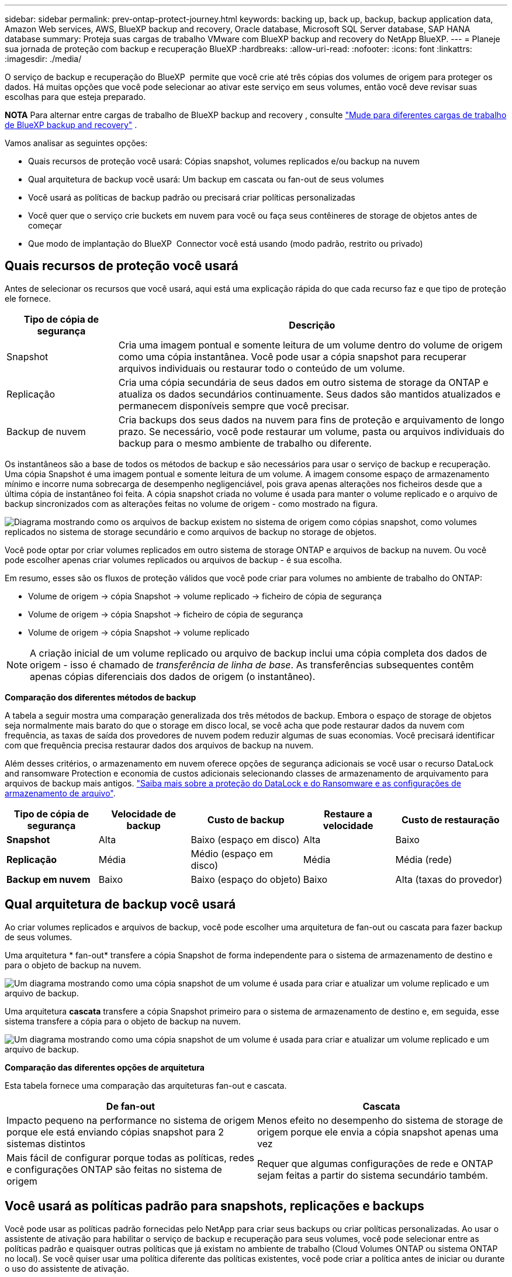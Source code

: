 ---
sidebar: sidebar 
permalink: prev-ontap-protect-journey.html 
keywords: backing up, back up, backup, backup application data, Amazon Web services, AWS, BlueXP backup and recovery, Oracle database, Microsoft SQL Server database, SAP HANA database 
summary: Proteja suas cargas de trabalho VMware com BlueXP backup and recovery do NetApp BlueXP. 
---
= Planeje sua jornada de proteção com backup e recuperação BlueXP
:hardbreaks:
:allow-uri-read: 
:nofooter: 
:icons: font
:linkattrs: 
:imagesdir: ./media/


[role="lead"]
O serviço de backup e recuperação do BlueXP  permite que você crie até três cópias dos volumes de origem para proteger os dados. Há muitas opções que você pode selecionar ao ativar este serviço em seus volumes, então você deve revisar suas escolhas para que esteja preparado.

[]
====
*NOTA* Para alternar entre cargas de trabalho de BlueXP backup and recovery , consulte link:br-start-switch-ui.html["Mude para diferentes cargas de trabalho de BlueXP backup and recovery"] .

====
Vamos analisar as seguintes opções:

* Quais recursos de proteção você usará: Cópias snapshot, volumes replicados e/ou backup na nuvem
* Qual arquitetura de backup você usará: Um backup em cascata ou fan-out de seus volumes
* Você usará as políticas de backup padrão ou precisará criar políticas personalizadas
* Você quer que o serviço crie buckets em nuvem para você ou faça seus contêineres de storage de objetos antes de começar
* Que modo de implantação do BlueXP  Connector você está usando (modo padrão, restrito ou privado)




== Quais recursos de proteção você usará

Antes de selecionar os recursos que você usará, aqui está uma explicação rápida do que cada recurso faz e que tipo de proteção ele fornece.

[cols="20,70"]
|===
| Tipo de cópia de segurança | Descrição 


| Snapshot | Cria uma imagem pontual e somente leitura de um volume dentro do volume de origem como uma cópia instantânea. Você pode usar a cópia snapshot para recuperar arquivos individuais ou restaurar todo o conteúdo de um volume. 


| Replicação | Cria uma cópia secundária de seus dados em outro sistema de storage da ONTAP e atualiza os dados secundários continuamente. Seus dados são mantidos atualizados e permanecem disponíveis sempre que você precisar. 


| Backup de nuvem | Cria backups dos seus dados na nuvem para fins de proteção e arquivamento de longo prazo. Se necessário, você pode restaurar um volume, pasta ou arquivos individuais do backup para o mesmo ambiente de trabalho ou diferente. 
|===
Os instantâneos são a base de todos os métodos de backup e são necessários para usar o serviço de backup e recuperação. Uma cópia Snapshot é uma imagem pontual e somente leitura de um volume. A imagem consome espaço de armazenamento mínimo e incorre numa sobrecarga de desempenho negligenciável, pois grava apenas alterações nos ficheiros desde que a última cópia de instantâneo foi feita. A cópia snapshot criada no volume é usada para manter o volume replicado e o arquivo de backup sincronizados com as alterações feitas no volume de origem - como mostrado na figura.

image:diagram-321-overview.png["Diagrama mostrando como os arquivos de backup existem no sistema de origem como cópias snapshot, como volumes replicados no sistema de storage secundário e como arquivos de backup no storage de objetos."]

Você pode optar por criar volumes replicados em outro sistema de storage ONTAP e arquivos de backup na nuvem. Ou você pode escolher apenas criar volumes replicados ou arquivos de backup - é sua escolha.

Em resumo, esses são os fluxos de proteção válidos que você pode criar para volumes no ambiente de trabalho do ONTAP:

* Volume de origem -> cópia Snapshot -> volume replicado -> ficheiro de cópia de segurança
* Volume de origem -> cópia Snapshot -> ficheiro de cópia de segurança
* Volume de origem -> cópia Snapshot -> volume replicado



NOTE: A criação inicial de um volume replicado ou arquivo de backup inclui uma cópia completa dos dados de origem - isso é chamado de _transferência de linha de base_. As transferências subsequentes contêm apenas cópias diferenciais dos dados de origem (o instantâneo).

*Comparação dos diferentes métodos de backup*

A tabela a seguir mostra uma comparação generalizada dos três métodos de backup. Embora o espaço de storage de objetos seja normalmente mais barato do que o storage em disco local, se você acha que pode restaurar dados da nuvem com frequência, as taxas de saída dos provedores de nuvem podem reduzir algumas de suas economias. Você precisará identificar com que frequência precisa restaurar dados dos arquivos de backup na nuvem.

Além desses critérios, o armazenamento em nuvem oferece opções de segurança adicionais se você usar o recurso DataLock and ransomware Protection e economia de custos adicionais selecionando classes de armazenamento de arquivamento para arquivos de backup mais antigos. link:prev-ontap-policy-object-options.html["Saiba mais sobre a proteção do DataLock e do Ransomware e as configurações de armazenamento de arquivo"].

[cols="18,18,22,18,22"]
|===
| Tipo de cópia de segurança | Velocidade de backup | Custo de backup | Restaure a velocidade | Custo de restauração 


| *Snapshot* | Alta | Baixo (espaço em disco) | Alta | Baixo 


| *Replicação* | Média | Médio (espaço em disco) | Média | Média (rede) 


| *Backup em nuvem* | Baixo | Baixo (espaço do objeto) | Baixo | Alta (taxas do provedor) 
|===


== Qual arquitetura de backup você usará

Ao criar volumes replicados e arquivos de backup, você pode escolher uma arquitetura de fan-out ou cascata para fazer backup de seus volumes.

Uma arquitetura * fan-out* transfere a cópia Snapshot de forma independente para o sistema de armazenamento de destino e para o objeto de backup na nuvem.

image:diagram-321-fanout-detailed.png["Um diagrama mostrando como uma cópia snapshot de um volume é usada para criar e atualizar um volume replicado e um arquivo de backup."]

Uma arquitetura *cascata* transfere a cópia Snapshot primeiro para o sistema de armazenamento de destino e, em seguida, esse sistema transfere a cópia para o objeto de backup na nuvem.

image:diagram-321-cascade-detailed.png["Um diagrama mostrando como uma cópia snapshot de um volume é usada para criar e atualizar um volume replicado e um arquivo de backup."]

*Comparação das diferentes opções de arquitetura*

Esta tabela fornece uma comparação das arquiteturas fan-out e cascata.

[cols="50,50"]
|===
| De fan-out | Cascata 


| Impacto pequeno na performance no sistema de origem porque ele está enviando cópias snapshot para 2 sistemas distintos | Menos efeito no desempenho do sistema de storage de origem porque ele envia a cópia snapshot apenas uma vez 


| Mais fácil de configurar porque todas as políticas, redes e configurações ONTAP são feitas no sistema de origem | Requer que algumas configurações de rede e ONTAP sejam feitas a partir do sistema secundário também. 
|===


== Você usará as políticas padrão para snapshots, replicações e backups

Você pode usar as políticas padrão fornecidas pelo NetApp para criar seus backups ou criar políticas personalizadas. Ao usar o assistente de ativação para habilitar o serviço de backup e recuperação para seus volumes, você pode selecionar entre as políticas padrão e quaisquer outras políticas que já existam no ambiente de trabalho (Cloud Volumes ONTAP ou sistema ONTAP no local). Se você quiser usar uma política diferente das políticas existentes, você pode criar a política antes de iniciar ou durante o uso do assistente de ativação.

* A política de snapshot padrão cria cópias snapshot por hora, diariamente e semanalmente, retendo 6 cópias snapshot por hora, 2 diárias e 2 cópias snapshot por semana.
* A política de replicação padrão replica cópias snapshot diárias e semanais, retendo 7 cópias snapshot diárias e 52 cópias snapshot semanais.
* A política de backup padrão replica cópias snapshot diárias e semanais, retendo 7 cópias snapshot diárias e 52 cópias snapshot semanais.


Se você criar políticas personalizadas para replicação ou backup, os rótulos de política (por exemplo, "diário" ou "semanal") devem corresponder aos rótulos que existem em suas políticas de snapshot ou volumes replicados e arquivos de backup não serão criados.

Você pode criar políticas de snapshot, replicação e backup para storage de objetos na IU de backup e recuperação do BlueXP . Consulte a secção para link:prev-ontap-backup-manage.html["adicionando uma nova política de backup"]obter detalhes.

Além de usar o backup e a recuperação do BlueXP  para criar políticas personalizadas, você pode usar o Gerenciador do sistema ou a interface de linha de comando (CLI) do ONTAP:

* https://docs.netapp.com/us-en/ontap/task_dp_configure_snapshot.html["Crie uma política de snapshot usando o Gerenciador do sistema ou a CLI do ONTAP"^]
* https://docs.netapp.com/us-en/ontap/task_dp_create_custom_data_protection_policies.html["Crie uma política de replicação usando o Gerenciador do sistema ou a CLI do ONTAP"^]


*Observação:* ao usar o System Manager, selecione *assíncrono* como o tipo de política para políticas de replicação e selecione *assíncrono* e *Backup na nuvem* para fazer backup em políticas de objetos.

Aqui estão alguns exemplos de comandos CLI do ONTAP que podem ser úteis se você estiver criando políticas personalizadas. Observe que você deve usar o _admin_ vserver (VM de armazenamento) como o `<vserver_name>` nestes comandos.

[cols="30,70"]
|===
| Descrição da política | Comando 


| Política de snapshot simples | `snapshot policy create -policy WeeklySnapshotPolicy -enabled true -schedule1 weekly -count1 10 -vserver ClusterA -snapmirror-label1 weekly` 


| Backup simples na nuvem | `snapmirror policy create -policy <policy_name> -transfer-priority normal -vserver <vserver_name> -create-snapshot-on-source false -type vault`
`snapmirror policy add-rule -policy <policy_name> -vserver <vserver_name> -snapmirror-label <snapmirror_label> -keep` 


| Backup na nuvem com proteção DataLock e ransomware | `snapmirror policy create -policy CloudBackupService-Enterprise -snapshot-lock-mode enterprise -vserver <vserver_name>`
`snapmirror policy add-rule -policy CloudBackupService-Enterprise -retention-period 30days` 


| Backup na nuvem com classe de storage de arquivamento | `snapmirror policy create -vserver <vserver_name> -policy <policy_name> -archive-after-days <days> -create-snapshot-on-source false -type vault`
`snapmirror policy add-rule -policy <policy_name> -vserver <vserver_name> -snapmirror-label <snapmirror_label> -keep` 


| Replicação simples para outro sistema de storage | `snapmirror policy create -policy <policy_name> -type async-mirror -vserver <vserver_name>`
`snapmirror policy add-rule -policy <policy_name> -vserver <vserver_name> -snapmirror-label <snapmirror_label> -keep` 
|===

NOTE: Somente políticas de Vault podem ser usadas para fazer backup em relacionamentos de nuvem.



== Onde residem minhas políticas?

As políticas de backup residem em locais diferentes, dependendo da arquitetura de backup que você planeja usar: Fan-out ou Cascading. As políticas de replicação e de backup não são projetadas da mesma maneira porque as replicações emparelham dois sistemas de storage ONTAP e o backup para objeto usam um fornecedor de storage como destino.

* As políticas do Snapshot sempre residem no sistema de storage primário.
* As políticas de replicação sempre residem no sistema de storage secundário.
* As políticas de backup para objeto são criadas no sistema em que o volume de origem reside - este é o cluster principal para configurações de fan-out e o cluster secundário para configurações em cascata.


Essas diferenças são mostradas na tabela.

[cols="25,25,25,25"]
|===
| Arquitetura | Política do Snapshot | Política de replicação | Política de backup 


| *Saída de ventilador* | Primário | Secundário | Primário 


| *Cascata* | Primário | Secundário | Secundário 
|===
Portanto, se você estiver planejando criar políticas personalizadas ao usar a arquitetura em cascata, será necessário criar a replicação e o backup para políticas de objetos no sistema secundário onde os volumes replicados serão criados. Se você estiver planejando criar políticas personalizadas ao usar a arquitetura de fan-out, será necessário criar as políticas de replicação no sistema secundário onde os volumes replicados serão criados e fazer backup para políticas de objeto no sistema primário.

Se você estiver usando as políticas padrão que existem em todos os sistemas ONTAP, então você está tudo definido.



== Você deseja criar seu próprio contêiner de storage de objetos

Quando você cria arquivos de backup no storage de objetos para um ambiente de trabalho, por padrão, o serviço de backup e recuperação cria o contentor (bucket ou conta de armazenamento) para os arquivos de backup na conta de armazenamento de objetos que você configurou. O bucket da AWS ou do GCP é chamado de "NetApp-backup-<uuid>" por padrão. A conta de armazenamento Blob do Azure é chamada "netappbackup<uuid>".

Você pode criar o contentor sozinho na conta do provedor de objetos se quiser usar um determinado prefixo ou atribuir propriedades especiais. Se você quiser criar seu próprio contentor, você deve criá-lo antes de iniciar o assistente de ativação. O backup e a recuperação do BlueXP  podem usar qualquer bucket e compartilhar buckets. O assistente de ativação de backup detetará automaticamente os contentores provisionados para a conta e as credenciais selecionadas para que você possa selecionar o que deseja usar.

Você pode criar o bucket do BlueXP  ou do seu fornecedor de nuvem.

* https://docs.netapp.com/us-en/bluexp-s3-storage/task-add-s3-bucket.html["Crie buckets do Amazon S3 no BlueXP "^]
* https://docs.netapp.com/us-en/bluexp-blob-storage/task-add-blob-storage.html["Crie contas de storage do Azure Blob no BlueXP "^]
* https://docs.netapp.com/us-en/bluexp-google-cloud-storage/task-add-gcp-bucket.html["Crie buckets do Google Cloud Storage no BlueXP "^]


Se você planeja usar um prefixo de bucket diferente do "NetApp-backup-xxxxxx", será necessário modificar as permissões S3 para a função do IAM do conetor.

* Configurações avançadas do balde*

Se você planeja mover arquivos de backup mais antigos para armazenamento de arquivamento, ou se planeja habilitar a proteção DataLock e ransomware para bloquear seus arquivos de backup e digitalizá-los para possíveis ransomware, você precisará criar o contentor com certas configurações:

* O storage de arquivamento em seus próprios buckets é compatível com o storage AWS S3 no momento em que você usa o software ONTAP 9.10,1 ou superior nos clusters. Por padrão, os backups começam na classe de armazenamento S3 _Standard_. Certifique-se de criar o bucket com as regras de ciclo de vida apropriadas:
+
** Mova os objetos em todo o escopo do bucket para S3 _Standard-IA_ após 30 dias.
** Mova os objetos com a tag "smc_push_to_archive: True" para _Glacier Flexible Retrieval_ (anteriormente S3 Glacier)


* A proteção contra DataLock e Ransomware é suportada no armazenamento da AWS ao usar o software ONTAP 9.11.1 ou superior em seus clusters, e no armazenamento do Azure ao usar o software ONTAP 9.12.1 ou superior.
+
** Para a AWS, você deve habilitar o bloqueio de objetos no bucket usando um período de retenção de 30 dias.
** Para o Azure, você precisa criar a Classe de armazenamento com suporte à imutabilidade no nível da versão.






== Que modo de implantação do BlueXP  Connector você está usando

Se você já estiver usando o BlueXP  para gerenciar seu storage, um BlueXP  Connector já foi instalado. Se você pretende usar o mesmo conetor com backup e recuperação do BlueXP , então você está tudo pronto. Se você precisar usar um conetor diferente, precisará instalá-lo antes de iniciar sua implementação de backup e recuperação.

O BlueXP  oferece vários modos de implantação que permitem que você use o BlueXP  de uma forma que atenda aos requisitos de negócios e segurança. O _modo padrão_ aproveita a camada SaaS do BlueXP  para fornecer funcionalidade completa, enquanto o _modo restrito_ e o _modo privado_ estão disponíveis para organizações que têm restrições de conetividade.

https://docs.netapp.com/us-en/bluexp-setup-admin/concept-modes.html["Saiba mais sobre os modos de implantação do BlueXP "^].



=== Suporte para sites com conetividade total à Internet

Quando o backup e a recuperação do BlueXP  são usados em um site com conetividade total à Internet (também conhecido como _modo padrão_ ou _modo SaaS_), você pode criar volumes replicados em qualquer sistema ONTAP ou Cloud Volumes ONTAP no local gerenciado pelo BlueXP  e criar arquivos de backup no storage de objetos em qualquer um dos provedores de nuvem compatíveis. link:concept-backup-to-cloud.html["Consulte a lista completa dos destinos de backup suportados"].

Para obter uma lista de locais de conetores válidos, consulte um dos procedimentos de backup a seguir para o provedor de nuvem onde você planeja criar arquivos de backup. Existem algumas restrições em que o conetor deve ser instalado manualmente em uma máquina Linux ou implantado em um provedor de nuvem específico.

* link:prev-ontap-backup-cvo-aws.html["Faça backup dos dados do Cloud Volumes ONTAP para o Amazon S3"]
* link:prev-ontap-backup-cvo-azure.html["Fazer backup de dados do Cloud Volumes ONTAP para o Azure Blob"]
* link:prev-ontap-backup-cvo-gcp.html["Faça backup dos dados do Cloud Volumes ONTAP para o Google Cloud"]
* link:prev-ontap-backup-onprem-aws.html["Fazer backup de dados ONTAP on-premises para o Amazon S3"]
* link:prev-ontap-backup-onprem-azure.html["Fazer backup de dados do ONTAP no local para o Azure Blob"]
* link:prev-ontap-backup-onprem-gcp.html["Fazer backup dos dados do ONTAP no local para o Google Cloud"]
* link:prev-ontap-backup-onprem-storagegrid.html["Fazer backup de dados ONTAP on-premises para o StorageGRID"]
* link:prev-ontap-backup-onprem-ontaps3.html["Fazer backup do ONTAP no local para o ONTAP S3"]




=== Suporte para sites com conetividade limitada à Internet

O backup e a recuperação do BlueXP  podem ser usados em um site com conetividade limitada à Internet (também conhecido como _modo restrito_) para fazer backup dos dados de volume. Nesse caso, você precisará implantar o BlueXP  Connector na região da nuvem de destino.

ifdef::aws[]

* É possível fazer backup dos dados de sistemas ONTAP locais ou de sistemas Cloud Volumes ONTAP instalados em regiões comerciais da AWS para o Amazon S3. link:prev-ontap-backup-cvo-aws.html["Faça backup dos dados do Cloud Volumes ONTAP para o Amazon S3"].


endif::aws[]

ifdef::azure[]

* É possível fazer backup de dados de sistemas ONTAP locais ou sistemas Cloud Volumes ONTAP instalados em regiões comerciais do Azure para o Azure Blob. link:prev-ontap-backup-cvo-azure.html["Fazer backup de dados do Cloud Volumes ONTAP para o Azure Blob"].


endif::azure[]



=== Suporte para sites sem conetividade com a Internet

Backup e recuperação do BlueXP  podem ser usados em um site sem conetividade à Internet (também conhecido como sites _private mode_ ou _dark_) para fazer backup de dados de volume. Nesse caso, você precisará implantar o BlueXP  Connector em um host Linux no mesmo site.

* É possível fazer backup dos dados de sistemas ONTAP locais no local para sistemas NetApp StorageGRID locais. link:prev-ontap-backup-onprem-storagegrid.html["Fazer backup de dados ONTAP on-premises para o StorageGRID"].
* É possível fazer backup dos dados de sistemas ONTAP locais no local para sistemas ONTAP locais ou sistemas Cloud Volumes ONTAP configurados para storage de objetos S3. link:prev-ontap-backup-onprem-ontaps3.html["Fazer backup de dados ONTAP on-premises para o ONTAP S3"]. ifdef::aws[]


endif::aws[]

ifdef::azure[]

endif::azure[]

